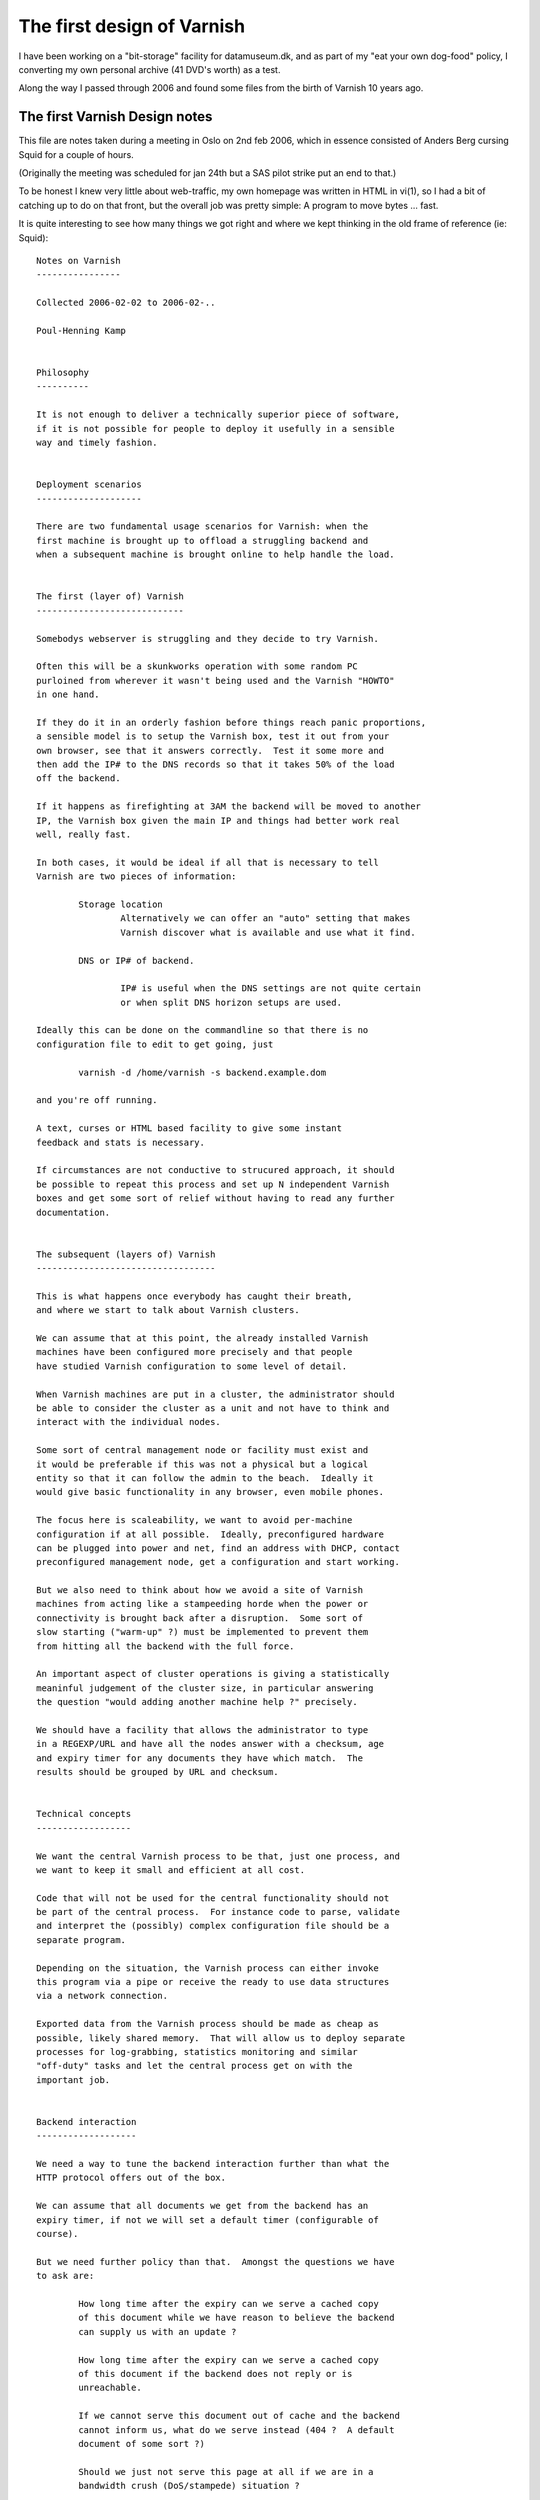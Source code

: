 ..
	Copyright (c) 2016-2018 Varnish Software AS
	SPDX-License-Identifier: BSD-2-Clause
	See LICENSE file for full text of license

.. _phk_firstdesign:

===========================
The first design of Varnish
===========================

I have been working on a "bit-storage" facility for datamuseum.dk,
and as part of my "eat your own dog-food" policy, I converting my
own personal archive (41 DVD's worth) as a test.

Along the way I passed through 2006 and found some files from
the birth of Varnish 10 years ago.

The first Varnish Design notes
------------------------------

This file are notes taken during a meeting in Oslo on 2nd feb 2006,
which in essence consisted of Anders Berg cursing Squid for a couple
of hours.

(Originally the meeting was scheduled for jan 24th but a SAS pilot
strike put an end to that.)

To be honest I knew very little about web-traffic, my own homepage
was written in HTML in vi(1), so I had a bit of catching up to do
on that front, but the overall job was pretty simple:  A program
to move bytes ... fast.

It is quite interesting to see how many things we got right and
where we kept thinking in the old frame of reference (ie: Squid)::

	Notes on Varnish
	----------------

	Collected 2006-02-02 to 2006-02-..

	Poul-Henning Kamp


	Philosophy
	----------

	It is not enough to deliver a technically superior piece of software,
	if it is not possible for people to deploy it usefully in a sensible
	way and timely fashion.


	Deployment scenarios
	--------------------

	There are two fundamental usage scenarios for Varnish: when the
	first machine is brought up to offload a struggling backend and
	when a subsequent machine is brought online to help handle the load.


	The first (layer of) Varnish
	----------------------------

	Somebodys webserver is struggling and they decide to try Varnish.

	Often this will be a skunkworks operation with some random PC
	purloined from wherever it wasn't being used and the Varnish "HOWTO"
	in one hand.

	If they do it in an orderly fashion before things reach panic proportions,
	a sensible model is to setup the Varnish box, test it out from your
	own browser, see that it answers correctly.  Test it some more and
	then add the IP# to the DNS records so that it takes 50% of the load
	off the backend.

	If it happens as firefighting at 3AM the backend will be moved to another
	IP, the Varnish box given the main IP and things had better work real
	well, really fast.

	In both cases, it would be ideal if all that is necessary to tell
	Varnish are two pieces of information:

		Storage location
			Alternatively we can offer an "auto" setting that makes
			Varnish discover what is available and use what it find.

		DNS or IP# of backend.

			IP# is useful when the DNS settings are not quite certain
			or when split DNS horizon setups are used.

	Ideally this can be done on the commandline so that there is no
	configuration file to edit to get going, just

		varnish -d /home/varnish -s backend.example.dom

	and you're off running.

	A text, curses or HTML based facility to give some instant
	feedback and stats is necessary.

	If circumstances are not conductive to strucured approach, it should
	be possible to repeat this process and set up N independent Varnish
	boxes and get some sort of relief without having to read any further
	documentation.


	The subsequent (layers of) Varnish
	----------------------------------

	This is what happens once everybody has caught their breath,
	and where we start to talk about Varnish clusters.

	We can assume that at this point, the already installed Varnish
	machines have been configured more precisely and that people
	have studied Varnish configuration to some level of detail.

	When Varnish machines are put in a cluster, the administrator should
	be able to consider the cluster as a unit and not have to think and
	interact with the individual nodes.

	Some sort of central management node or facility must exist and
	it would be preferable if this was not a physical but a logical
	entity so that it can follow the admin to the beach.  Ideally it
	would give basic functionality in any browser, even mobile phones.

	The focus here is scaleability, we want to avoid per-machine
	configuration if at all possible.  Ideally, preconfigured hardware
	can be plugged into power and net, find an address with DHCP, contact
	preconfigured management node, get a configuration and start working.

	But we also need to think about how we avoid a site of Varnish
	machines from acting like a stampeeding horde when the power or
	connectivity is brought back after a disruption.  Some sort of
	slow starting ("warm-up" ?) must be implemented to prevent them
	from hitting all the backend with the full force.

	An important aspect of cluster operations is giving a statistically
	meaninful judgement of the cluster size, in particular answering
	the question "would adding another machine help ?" precisely.

	We should have a facility that allows the administrator to type
	in a REGEXP/URL and have all the nodes answer with a checksum, age
	and expiry timer for any documents they have which match.  The
	results should be grouped by URL and checksum.


	Technical concepts
	------------------

	We want the central Varnish process to be that, just one process, and
	we want to keep it small and efficient at all cost.

	Code that will not be used for the central functionality should not
	be part of the central process.  For instance code to parse, validate
	and interpret the (possibly) complex configuration file should be a
	separate program.

	Depending on the situation, the Varnish process can either invoke
	this program via a pipe or receive the ready to use data structures
	via a network connection.

	Exported data from the Varnish process should be made as cheap as
	possible, likely shared memory.  That will allow us to deploy separate
	processes for log-grabbing, statistics monitoring and similar
	"off-duty" tasks and let the central process get on with the
	important job.


	Backend interaction
	-------------------

	We need a way to tune the backend interaction further than what the
	HTTP protocol offers out of the box.

	We can assume that all documents we get from the backend has an
	expiry timer, if not we will set a default timer (configurable of
	course).

	But we need further policy than that.  Amongst the questions we have
	to ask are:

		How long time after the expiry can we serve a cached copy
		of this document while we have reason to believe the backend
		can supply us with an update ?

		How long time after the expiry can we serve a cached copy
		of this document if the backend does not reply or is
		unreachable.

		If we cannot serve this document out of cache and the backend
		cannot inform us, what do we serve instead (404 ?  A default
		document of some sort ?)

		Should we just not serve this page at all if we are in a
		bandwidth crush (DoS/stampede) situation ?

	It may also make sense to have a "emergency detector" which triggers
	when the backend is overloaded and offer a scaling factor for all
	timeouts for when in such an emergency state.  Something like "If
	the average response time of the backend rises above 10 seconds,
	multiply all expiry timers by two".

	It probably also makes sense to have a bandwidth/request traffic
	shaper for backend traffic to prevent any one Varnish machine from
	pummeling the backend in case of attacks or misconfigured
	expiry headers.


	Startup/consistency
	-------------------

	We need to decide what to do about the cache when the Varnish
	process starts.  There may be a difference between it starting
	first time after the machine booted and when it is subsequently
	(re)started.

	By far the easiest thing to do is to disregard the cache, that saves
	a lot of code for locating and validating the contents, but this
	carries a penalty in backend or cluster fetches whenever a node
	comes up.  Lets call this the "transient cache model"

	The alternative is to allow persistently cached contents to be used
	according to configured criteria:

		Can expired contents be served if we can't contact the
		backend ?  (dangerous...)

		Can unexpired contents be served if we can't contact the
		backend ?  If so, how much past the expiry ?

	It is a very good question how big a fraction of the persistent
	cache would be usable after typical downtimes:

		After a Varnish process restart:  Nearly all.

		After a power-failure ?  Probably at least half, but probably
		not the half that contains the most busy pages.

	And we need to take into consideration if validating the format and
	contents of the cache might take more resources and time than getting
	the content from the backend.

	Off the top of my head, I would prefer the transient model any day
	because of the simplicity and lack of potential consistency problems,
	but if the load on the back end is intolerable this may not be
	practically feasible.

	The best way to decide is to carefully analyze a number of cold
	starts and cache content replacement traces.

	The choice we make does affect the storage management part of Varnish,
	but I see that is being modular in any instance, so it may merely be
	that some storage modules come up clean on any start while other
	will come up with existing objects cached.


	Clustering
	----------

	I'm somewhat torn on clustering for traffic purposes.  For admin
	and management: Yes, certainly, but starting to pass objects from
	one machine in a cluster to another is likely to be just be a waste
	of time and code.

	Today one can trivially fit 1TB into a 1U machine so the partitioning
	argument for cache clusters doesn't sound particularly urgent to me.

	If all machines in the cluster have sufficient cache capacity, the
	other remaining argument is backend offloading, that would likely
	be better mitigated by implementing a 1:10 style two-layer cluster
	with the second level node possibly having twice the storage of
	the front row nodes.

	The coordination necessary for keeping track of, or discovering in
	real-time, who has a given object can easily turn into a traffic
	and cpu load nightmare.

	And from a performance point of view, it only reduces quality:
	First we send out a discovery multicast, then we wait some amount
	of time to see if a response arrives only then should we start
	to ask the backend for the object.  With a two-level cluster
	we can ask the layer-two node right away and if it doesn't have
	the object it can ask the back-end right away, no timeout is
	involved in that.

	Finally Consider the impact on a cluster of a "must get" object
	like an IMG tag with a misspelled URL.  Every hit on the front page
	results in one get of the wrong URL.  One machine in the cluster
	ask everybody else in the cluster "do you have this URL" every
	time somebody gets the frontpage.

	If we implement a negative feedback protocol ("No I don't"), then
	each hit on the wrong URL will result in N+1 packets (assuming multicast).

	If we use a silent negative protocol the result is less severe for
	the machine that got the request, but still everybody wakes up to
	to find out that no, we didn't have that URL.

	Negative caching can mitigate this to some extent.


	Privacy
	-------

	Configuration data and instructions passed forth and back should
	be encrypted and signed if so configured.  Using PGP keys is
	a very tempting and simple solution which would pave the way for
	administrators typing a short ascii encoded pgp signed message
	into a SMS from their Bahamas beach vacation...


	Implementation ideas
	--------------------

	The simplest storage method mmap(2)'s a disk or file and puts
	objects into the virtual memory on page aligned boundaries,
	using a small struct for metadata.  Data is not persistant
	across reboots.  Object free is incredibly cheap.  Object
	allocation should reuse recently freed space if at all possible.
	"First free hole" is probably a good allocation strategy.
	Sendfile can be used if filebacked.  If nothing else disks
	can be used by making a 1-file filesystem on them.

	More complex storage methods are object per file and object
	in database models.  They are relatively trival and well
	understood.  May offer persistence.

	Read-Only storage methods may make sense for getting hold
	of static emergency contents from CD-ROM etc.

	Treat each disk arm as a separate storage unit and keep track of
	service time (if possible) to decide storage scheduling.

	Avoid regular expressions at runtime.  If config file contains
	regexps, compile them into executable code and dlopen() it
	into the Varnish process.  Use versioning and refcounts to
	do memory management on such segments.

	Avoid committing transmit buffer space until we have bandwidth
	estimate for client.  One possible way:  Send HTTP header
	and time ACKs getting back, then calculate transmit buffer size
	and send object.  This makes DoS attacks more harmless and
	mitigates traffic stampedes.

	Kill all TCP connections after N seconds, nobody waits an hour
	for a web-page to load.

	Abuse mitigation interface to firewall/traffic shaping:  Allow
	the central node to put an IP/Net into traffic shaping or take
	it out of traffic shaping firewall rules.  Monitor/interface
	process (not main Varnish process) calls script to config
	firewalling.

	"Warm-up" instructions can take a number of forms and we don't know
	what is the most efficient or most usable.  Here are some ideas:

	    Start at these URL's then...

		... follow all links down to N levels.

		... follow all links that match REGEXP no deeper than N levels down.

		... follow N random links no deeper than M levels down.

		... load N objects by following random links no deeper than
		    M levels down.

	    But...

		... never follow any links that match REGEXP

		... never pick up objects larger than N bytes

		... never pick up objects older than T seconds


	It makes a lot of sense to not actually implement this in the main
	Varnish process, but rather supply a template perl or python script
	that primes the cache by requesting the objects through Varnish.
	(That would require us to listen separately on 127.0.0.1
	so the perlscript can get in touch with Varnish while in warm-up.)

	One interesting but quite likely overengineered option in the
	cluster case is if the central monitor tracks a fraction of the
	requests through the logs of the running machines in the cluster,
	spots the hot objects and tell the warming up varnish what objects
	to get and from where.


	In the cluster configuration, it is probably best to run the cluster
	interaction in a separate process rather than the main Varnish
	process.  From Varnish to cluster info would go through the shared
	memory, but we don't want to implement locking in the shmem so
	some sort of back-channel (UNIX domain or UDP socket ?) is necessary.

	If we have such an "supervisor" process, it could also be tasked
	with restarting the varnish process if vitals signs fail:  A time
	stamp in the shmem or kill -0 $pid.

	It may even make sense to run the "supervisor" process in stand
	alone mode as well, there it can offer a HTML based interface
	to the Varnish process (via shmem).

	For cluster use the user would probably just pass an extra argument
	when he starts up Varnish:

		varnish -c $cluster_args $other_args
	vs

		varnish $other_args

	and a "varnish" shell script will Do The Right Thing.


	Shared memory
	-------------

	The shared memory layout needs to be thought about somewhat.  On one
	hand we want it to be stable enough to allow people to write programs
	or scripts that inspect it, on the other hand doing it entirely in
	ascii is both slow and prone to race conditions.

	The various different data types in the shared memory can either be
	put into one single segment(= 1 file) or into individual segments
	(= multiple files).  I don't think the number of small data types to
	be big enough to make the latter impractical.

	Storing the "big overview" data in shmem in ASCII or HTML would
	allow one to point cat(1) or a browser directly at the mmaped file
	with no interpretation necessary, a big plus in my book.

	Similarly, if we don't update them too often, statistics could be stored
	in shared memory in perl/awk friendly ascii format.

	But the logfile will have to be (one or more) FIFO logs, probably at least
	three in fact:  Good requests, Bad requests, and exception messages.

	If we decide to make logentries fixed length, we could make them ascii
	so that a simple "sort -n /tmp/shmem.log" would put them in order after
	a leading numeric timestamp, but it is probably better to provide a
	utility to cat/tail-f the log and keep the log in a bytestring FIFO
	format.  Overruns should be marked in the output.


	*END*

The second Varnish Design notes
-------------------------------

You will notice above that there is no mention of VCL, it took a
couple of weeks for that particular lightning to strike.

Interestingly I know exactly where the lightning came from, and
what it hit.

The timeframe was around GCC 4.0.0 which was not their best release,
and I had for some time been pondering a pre-processor for the C
language to make up for the ISO-C stagnation and braindamage.

I've read most of the "classic" compiler books, and probably read
more compilers many people (Still to go: `GIER Algol 4 <http://datamuseum.dk/wiki/GIER/GA4GuideToDocumentationAndCode>`_) but to be honest I found
them far too theoretical and not very helpful from a *practical* compiler
construction point of view.

But there is one compiler-book which takes an entirely different
take:  `Hanson and Fraser's LCC book. <http://www.amazon.com/gp/search/?field-isbn=0805316701>`_ which throws LEX and YACC under the truck and
concentrates on compiling.

Taking their low-down approach to parsing, and emitting C code,
there really isn't much compiler left to write, and I had done
several interesting hacks towards my 'K' language.

The lightning rod was all the ideas Anders had for how Varnish
should be able to manipulate the traffic passing through, how
to decide what to cache, how long time to cache it, where to
cache it and ... it sounded like a lot of very detailed code
which had to be incredibly configurable.

Soon those two inspiratons collided::


	Notes on Varnish
	----------------

	Collected 2006-02-24 to 2006-02-..

	Poul-Henning Kamp

	-----------------------------------------------------------------------
	Policy Configuration

	Policy is configured in a simple unidirectional (no loops, no goto)
	programming language which is compiled into 'C' and from there binary
	modules which are dlopen'ed by the main Varnish process.

	The dl object contains one exported symbol, a pointer to a structure
	which contains a reference count, a number of function pointers,
	a couple of string variables with identifying information.

	All access into the config is protected by the reference counts.

	Multiple policy configurations can be loaded at the same time
	but only one is the "active configuration".  Loading, switching and
	unloading of policy configurations happen via the managment
	process.

	A global config sequence number is incremented on each switch and
	policy modified object attributes (ttl, cache/nocache) are all
	qualified by the config-sequence under which they were calculated
	and invalid if a different policy is now in effect.

	-----------------------------------------------------------------------
	Configuration Language

	XXX: include lines.

	BNF:
		program:	function
				| program function

		function:	"sub" function_name compound_statement

		compound_statement:	"{" statements "}"

		statements:	/* empty */
				| statement
				| statements statement


		statement:	if_statement
				| call_statement
				| "finish"
				| assignment_statement
				| action_statement

		if_statement:	"if" condition compound_statement elif_parts else_part

		elif_parts:	/* empty */
				| elif_part
				| elif_parts elif_part

		elif_part:	"elseif" condition compound_statement
				| "elsif" condition compound_statement
				| "else if" condition compound_statement

		else_part:	/* empty */
				| "else" compound_statement

		call_statement:	"call" function_name

		assign_statement:	field "=" value

		field:		object
				field "." variable

		action_statement:	action arguments

		arguments:	/* empty */
				arguments | argument

	-----------------------------------------------------------------------
	Sample request policy program

		sub request_policy {

			if (client.ip in 10.0.0.0/8) {
				no-cache
				finish
			}

			if (req.url.host ~ "cnn.no$") {
				rewrite	s/cnn.no$/vg.no/
			}

			if (req.url.path ~ "cgi-bin") {
				no-cache
			}

			if (req.useragent ~ "spider") {
				no-new-cache
			}

			if (backend.response_time > 0.8s) {
				set req.ttlfactor = 1.5
			} elseif (backend.response_time > 1.5s) {
				set req.ttlfactor = 2.0
			} elseif (backend.response_time > 2.5s) {
				set req.ttlfactor = 5.0
			}

			/*
			 * the program contains no references to
			 * maxage, s-maxage and expires, so the
			 * default handling (RFC2616) applies
			 */
		}

	-----------------------------------------------------------------------
	Sample fetch policy program

		sub backends {
			set backend.vg.ip = {...}
			set backend.ads.ip = {...}
			set backend.chat.ip = {...}
			set backend.chat.timeout = 10s
			set backend.chat.bandwidth = 2000 MB/s
			set backend.other.ip = {...}
		}

		sub vg_backend {
			set backend.ip = {10.0.0.1-5}
			set backend.timeout = 4s
			set backend.bandwidth = 2000Mb/s
		}

		sub fetch_policy {

			if (req.url.host ~ "/vg.no$/") {
				set req.backend = vg
				call vg_backend
			} else {
				/* XXX: specify 404 page url ? */
				error 404
			}

			if (backend.response_time > 2.0s) {
				if (req.url.path ~ "/landbrugspriser/") {
					error 504
				}
			}
			fetch
			if (backend.down) {
				if (obj.exist) {
					set obj.ttl += 10m
					finish
				}
				switch_config ohhshit
			}
			if (obj.result == 404) {
				error 300 "http://www.vg.no"
			}
			if (obj.result != 200) {
				finish
			}
			if (obj.size > 256k) {
				no-cache
			} else if (obj.size > 32k && obj.ttl < 2m) {
				obj.tll = 5m
			}
			if (backend.response_time > 2.0s) {
				set ttl *= 2.0
			}
		}

		sub prefetch_policy {

			if (obj.usage < 10 && obj.ttl < 5m) {
				fetch
			}
		}

	-----------------------------------------------------------------------
	Purging

	When a purge request comes in, the regexp is tagged with the next
	generation number and added to the tail of the list of purge regexps.

	Before a sender transmits an object, it is checked against any
	purge-regexps which have higher generation number than the object
	and if it matches the request is sent to a fetcher and the object
	purged.

	If there were purge regexps with higher generation to match, but
	they didn't match, the object is tagged with the current generation
	number and moved to the tail of the list.

	Otherwise, the object does not change generation number and is
	not moved on the generation list.

	New Objects are tagged with the current generation number and put
	at the tail of the list.

	Objects are removed from the generation list when deleted.

	When a purge object has a lower generation number than the first
	object on the generation list, the purge object has been completed
	and will be removed.  A log entry is written with number of compares
	and number of hits.

	-----------------------------------------------------------------------
	Random notes

		swap backed storage

		slowstart by config-flipping
			start-config has peer servers as backend
			once hitrate goes above limit, management process
			flips config to 'real' config.

		stat-object
			always URL, not regexp

		management + varnish process in one binary, comms via pipe

		Change from config with long expiry to short expiry, how
		does the ttl drop ?  (config sequence number invalidates
		all calculated/modified attributes.)

		Mgt process holds copy of acceptor socket ->  Restart without
		lost client requests.

		BW limit per client IP: create shortlived object (<4sec)
		to hold status.  Enforce limits by delaying responses.


	-----------------------------------------------------------------------
	Source structure


		libvarnish
			library with interface facilities, for instance
			functions to open&read shmem log

		varnish
			varnish sources in three classes

	-----------------------------------------------------------------------
	protocol cluster/mgt/varnish

	object_query url -> TTL, size, checksum
	{purge,invalidate} regexp
	object_status url -> object metadata

	load_config filename
	switch_config configname
	list_configs
	unload_config

	freeze 	# stop the clock, freezes the object store
	thaw

	suspend	# stop acceptor accepting new requests
	resume

	stop	# forced stop (exits) varnish process
	start
	restart = "stop;start"

	ping $utc_time -> pong $utc_time

	# cluster only
	config_contents filename $inline -> compilation messages

	stats [-mr] -> $data

	zero stats

	help

	-----------------------------------------------------------------------
	CLI (local)
		import protocol from above

		telnet localhost someport
		authentication:
			password $secret
		secret stored in {/usr/local}/etc/varnish.secret (400 root:wheel)


	-----------------------------------------------------------------------
	HTML (local)

		php/cgi-bin thttpd ?
		(alternatively direct from C-code.)
		Everything the CLI can do +
		stats
			popen("rrdtool");
		log view

	-----------------------------------------------------------------------
	CLI (cluster)
		import protocol from above, prefix machine/all
		compound stats
		accept / deny machine (?)
		curses if you set termtype

	-----------------------------------------------------------------------
	HTML (cluster)
		ditto
		ditto

		http://clustercontrol/purge?regexp=fslkdjfslkfdj
			POST with list of regexp
			authentication ? (IP access list)

	-----------------------------------------------------------------------
	Mail (cluster)

		pgp signed emails with CLI commands

	-----------------------------------------------------------------------
	connection varnish -> cluster controller

		Encryption
			SSL
		Authentication (?)
			IP number checks.

		varnish -c clusterid -C mycluster_ctrl.vg.no

	-----------------------------------------------------------------------
	Filer
		/usr/local/sbin/varnish
			contains mgt + varnish process.
			if -C argument, open SSL to cluster controller.
			Arguments:
				-p portnumber
				-c clusterid@cluster_controller
				-f config_file
				-m memory_limit
				-s kind[,storage-options]
				-l logfile,logsize
				-b backend ip...
				-d debug
				-u uid
				-a CLI_port

			KILL SIGTERM	-> suspend, stop

		/usr/local/sbin/varnish_cluster
			Cluster controller.
			Use syslog

			Arguments:
				-f config file
				-d debug
				-u uid (?)

		/usr/local/sbin/varnish_logger
			Logfile processor
			-i shmemfile
			-e regexp
			-o "/var/log/varnish.%Y%m%d.traffic"
			-e regexp2
			-n "/var/log/varnish.%Y%m%d.exception"  (NCSA format)
			-e regexp3
			-s syslog_level,syslogfacility
			-r host:port	send via TCP, prefix hostname

			SIGHUP: reopen all files.

		/usr/local/bin/varnish_cli
			Command line tool.

		/usr/local/share/varnish/etc/varnish.conf
			default request + fetch + backend scripts

		/usr/local/share/varnish/etc/rfc2616.conf
			RFC2616 compliant handling function

		/usr/local/etc/varnish.conf (optional)
			request + fetch + backend scripts

		/usr/local/share/varnish/etc/varnish.startup
			default startup sequence

		/usr/local/etc/varnish.startup (optional)
			startup sequence

		/usr/local/etc/varnish_cluster.conf
			XXX

		{/usr/local}/etc/varnish.secret
			CLI password file.

	-----------------------------------------------------------------------
	varnish.startup

		load config /foo/bar startup_conf
		switch config startup_conf
		!mypreloadscript
		load config /foo/real real_conf
		switch config real_conf
		resume


The third Varnish Design notes
-------------------------------

A couple of days later the ideas had gel'ed::


	Notes on Varnish
	----------------

	Collected 2006-02-26 to 2006-03-..

	Poul-Henning Kamp

	-----------------------------------------------------------------------

	Objects available to functions in VCL

		client	# The client

		req	# The request

		obj	# The object from which we satisfy it

		backend	# The chosen supplier

	-----------------------------------------------------------------------
	Configuration Language

	XXX: declare IP lists ?

	BNF:
		program:	part
				| program part

		part:		"sub" function_name compound
				| "backend" backend_name compound

		compound:	"{" statements "}"

		statements:	/* empty */
				| statement
				| statements statement

		statement:	conditional
				| functioncall
				| "set" field value
				| field "=" value
				| "no_cache"
				| "finish"
				| "no_new_cache"
				| call function_name
				| fetch
				| error status_code
				| error status_code string(message)
				| switch_config config_id
				| rewrite field string(match) string(replace)

		conditional:	"if" condition compound elif_parts else_part

		elif_parts:	/* empty */
				| elif_part
				| elif_parts elif_part

		elif_part:	"elseif" condition compound
				| "elsif" condition compound
				| "else if" condition compound

		else_part:	/* empty */
				| "else" compound

		functioncal:	"call" function_name

		field:		object
				field "." variable

		condition:	'(' cond_or ')'

		cond_or:	cond_and
				| cond_or '||' cond_and

		cond_and:	cond_part
				| cond_and '&&' cond_part

		cond_part:	'!' cond_part2
				| cond_part2

		cond_part2:	condition
				| field(int) '<' number
				| field(int) '<=' number
				| field(int) '>' number
				| field(int) '>=' number
				| field(int) '=' number
				| field(int) '!=' number
				| field(IP)  ~ ip_list
				| field(string) ~ string(regexp)

	-----------------------------------------------------------------------
	Sample request policy program

		sub request_policy {

			if (client.ip in 10.0.0.0/8) {
				no-cache
				finish
			}

			if (req.url.host ~ "cnn.no$") {
				rewrite	s/cnn.no$/vg.no/
			}

			if (req.url.path ~ "cgi-bin") {
				no-cache
			}

			if (req.useragent ~ "spider") {
				no-new-cache
			}

			if (backend.response_time > 0.8s) {
				set req.ttlfactor = 1.5
			} elseif (backend.response_time > 1.5s) {
				set req.ttlfactor = 2.0
			} elseif (backend.response_time > 2.5s) {
				set req.ttlfactor = 5.0
			}

			/*
			 * the program contains no references to
			 * maxage, s-maxage and expires, so the
			 * default handling (RFC2616) applies
			 */
		}

	-----------------------------------------------------------------------
	Sample fetch policy program

		sub backends {
			set backend.vg.ip = {...}
			set backend.ads.ip = {...}
			set backend.chat.ip = {...}
			set backend.chat.timeout = 10s
			set backend.chat.bandwidth = 2000 MB/s
			set backend.other.ip = {...}
		}

		sub vg_backend {
			set backend.ip = {10.0.0.1-5}
			set backend.timeout = 4s
			set backend.bandwidth = 2000Mb/s
		}

		sub fetch_policy {

			if (req.url.host ~ "/vg.no$/") {
				set req.backend = vg
				call vg_backend
			} else {
				/* XXX: specify 404 page url ? */
				error 404
			}

			if (backend.response_time > 2.0s) {
				if (req.url.path ~ "/landbrugspriser/") {
					error 504
				}
			}
			fetch
			if (backend.down) {
				if (obj.exist) {
					set obj.ttl += 10m
					finish
				}
				switch_config ohhshit
			}
			if (obj.result == 404) {
				error 300 "http://www.vg.no"
			}
			if (obj.result != 200) {
				finish
			}
			if (obj.size > 256k) {
				no-cache
			} else if (obj.size > 32k && obj.ttl < 2m) {
				obj.tll = 5m
			}
			if (backend.response_time > 2.0s) {
				set ttl *= 2.0
			}
		}

		sub prefetch_policy {

			if (obj.usage < 10 && obj.ttl < 5m) {
				fetch
			}
		}

	-----------------------------------------------------------------------
	Purging

	When a purge request comes in, the regexp is tagged with the next
	generation number and added to the tail of the list of purge regexps.

	Before a sender transmits an object, it is checked against any
	purge-regexps which have higher generation number than the object
	and if it matches the request is sent to a fetcher and the object
	purged.

	If there were purge regexps with higher generation to match, but
	they didn't match, the object is tagged with the current generation
	number and moved to the tail of the list.

	Otherwise, the object does not change generation number and is
	not moved on the generation list.

	New Objects are tagged with the current generation number and put
	at the tail of the list.

	Objects are removed from the generation list when deleted.

	When a purge object has a lower generation number than the first
	object on the generation list, the purge object has been completed
	and will be removed.  A log entry is written with number of compares
	and number of hits.

	-----------------------------------------------------------------------
	Random notes

		swap backed storage

		slowstart by config-flipping
			start-config has peer servers as backend
			once hitrate goes above limit, management process
			flips config to 'real' config.

		stat-object
			always URL, not regexp

		management + varnish process in one binary, comms via pipe

		Change from config with long expiry to short expiry, how
		does the ttl drop ?  (config sequence number invalidates
		all calculated/modified attributes.)

		Mgt process holds copy of acceptor socket ->  Restart without
		lost client requests.

		BW limit per client IP: create shortlived object (<4sec)
		to hold status.  Enforce limits by delaying responses.


	-----------------------------------------------------------------------
	Source structure


		libvarnish
			library with interface facilities, for instance
			functions to open&read shmem log

		varnish
			varnish sources in three classes

	-----------------------------------------------------------------------
	protocol cluster/mgt/varnish

	object_query url -> TTL, size, checksum
	{purge,invalidate} regexp
	object_status url -> object metadata

	load_config filename
	switch_config configname
	list_configs
	unload_config

	freeze 	# stop the clock, freezes the object store
	thaw

	suspend	# stop acceptor accepting new requests
	resume

	stop	# forced stop (exits) varnish process
	start
	restart = "stop;start"

	ping $utc_time -> pong $utc_time

	# cluster only
	config_contents filename $inline -> compilation messages

	stats [-mr] -> $data

	zero stats

	help

	-----------------------------------------------------------------------
	CLI (local)
		import protocol from above

		telnet localhost someport
		authentication:
			password $secret
		secret stored in {/usr/local}/etc/varnish.secret (400 root:wheel)


	-----------------------------------------------------------------------
	HTML (local)

		php/cgi-bin thttpd ?
		(alternatively direct from C-code.)
		Everything the CLI can do +
		stats
			popen("rrdtool");
		log view

	-----------------------------------------------------------------------
	CLI (cluster)
		import protocol from above, prefix machine/all
		compound stats
		accept / deny machine (?)
		curses if you set termtype

	-----------------------------------------------------------------------
	HTML (cluster)
		ditto
		ditto

		http://clustercontrol/purge?regexp=fslkdjfslkfdj
			POST with list of regexp
			authentication ? (IP access list)

	-----------------------------------------------------------------------
	Mail (cluster)

		pgp signed emails with CLI commands

	-----------------------------------------------------------------------
	connection varnish -> cluster controller

		Encryption
			SSL
		Authentication (?)
			IP number checks.

		varnish -c clusterid -C mycluster_ctrl.vg.no

	-----------------------------------------------------------------------
	Filer
		/usr/local/sbin/varnish
			contains mgt + varnish process.
			if -C argument, open SSL to cluster controller.
			Arguments:
				-p portnumber
				-c clusterid@cluster_controller
				-f config_file
				-m memory_limit
				-s kind[,storage-options]
				-l logfile,logsize
				-b backend ip...
				-d debug
				-u uid
				-a CLI_port

			KILL SIGTERM	-> suspend, stop

		/usr/local/sbin/varnish_cluster
			Cluster controller.
			Use syslog

			Arguments:
				-f config file
				-d debug
				-u uid (?)

		/usr/local/sbin/varnish_logger
			Logfile processor
			-i shmemfile
			-e regexp
			-o "/var/log/varnish.%Y%m%d.traffic"
			-e regexp2
			-n "/var/log/varnish.%Y%m%d.exception"  (NCSA format)
			-e regexp3
			-s syslog_level,syslogfacility
			-r host:port	send via TCP, prefix hostname

			SIGHUP: reopen all files.

		/usr/local/bin/varnish_cli
			Command line tool.

		/usr/local/share/varnish/etc/varnish.conf
			default request + fetch + backend scripts

		/usr/local/share/varnish/etc/rfc2616.conf
			RFC2616 compliant handling function

		/usr/local/etc/varnish.conf (optional)
			request + fetch + backend scripts

		/usr/local/share/varnish/etc/varnish.startup
			default startup sequence

		/usr/local/etc/varnish.startup (optional)
			startup sequence

		/usr/local/etc/varnish_cluster.conf
			XXX

		{/usr/local}/etc/varnish.secret
			CLI password file.

	-----------------------------------------------------------------------
	varnish.startup

		load config /foo/bar startup_conf
		switch config startup_conf
		!mypreloadscript
		load config /foo/real real_conf
		switch config real_conf
		resume

Fourth Varnish Design Note
--------------------------

You'd think we'd be cookin' with gas now, and indeed we were, but now
all the difficult details started to raise ugly questions, and it
has never stopped since::

	Questions:

	*  Which "Host:" do we put in the request to the backend ?

	      The one we got from the client ?

	      The ip/dns-name of the backend ?

	      Configurable in VCL backend declaration ?

	      (test with www.ing.dk)

	*  Construction of headers for queries to backend ?

	      How much do we take from client headers, how much do we make up ?

	      Some sites discriminate contents based on User-Agent header.
		 (test with www.krak.dk/www.rs-components.dk)

	      Cookies

	*  Mapping of headers from backend reply to the reply to client

	      Which fields come from the backend ?

	      Which fields are made up on the spot ? (expiry time ?)

	      (Static header fields can be prepended to contents in storage)


	*  3xx replies from the backend

	      Does varnish follow a redirection or do we pass it to the client ?

	      Do we cache 3xx replies ?


The first live traffic
----------------------

The final bit of history I want to share is the IRC log from the
first time tried to put real live traffic through Varnish.

The language is interscandinavian, but I think non-vikings can get
still get the drift::

	**** BEGIN LOGGING AT Thu Jul  6 12:36:48 2006

	Jul 06 12:36:48 *	Now talking on #varnish
	Jul 06 12:36:48 *	EvilDES gives channel operator status to andersb
	Jul 06 12:36:53 *	EvilDES gives channel operator status to phk
	Jul 06 12:36:53 <andersb>	hehe
	Jul 06 12:36:56 <EvilDES>	sånn
	Jul 06 12:37:00 <andersb>	Jepps, er dere klare?
	Jul 06 12:37:08 <phk>	Jeg har varnish oppe og køre med leonora som backend.
	Jul 06 12:37:12 *	EvilDES has changed the topic to: Live testing in progress!
	Jul 06 12:37:16 *	EvilDES sets mode +t #varnish
	Jul 06 12:37:19 <andersb>	Da setter jeg på trafikk
	Jul 06 12:37:36 <phk>	andersb: kan du starte med bare at give us trafiik i 10 sekunder eller så ?
	Jul 06 12:37:49 *	edward (edward@f95.linpro.no) has joined #varnish
	Jul 06 12:38:32 <andersb>	hmm, først må jeg få trafikk dit.
	Jul 06 12:38:55 <andersb>	Har noe kommet? Eller har det blitt suprt etter /systemmeldinger/h.html som er helsefilen?
	Jul 06 12:39:10 <andersb>	s/suprt/spurt/
	Jul 06 12:39:41 <EvilDES>	ser ingenting
	Jul 06 12:39:45 <phk>	jeg har ikke set noget endnu...
	Jul 06 12:40:35 <phk>	den prøver på port 80
	Jul 06 12:41:24 <andersb>	okay..
	Jul 06 12:41:31 <EvilDES>	kan vi ikke bare kjøre varnishd på port 80?
	Jul 06 12:41:46 <phk>	ok, jeg ville bare helst ikke køre som root.
	Jul 06 12:41:47 <andersb>	Prøver den noe annet nå?
	Jul 06 12:41:59 <phk>	nej stadig 80.
	Jul 06 12:42:03 <phk>	Jeg starter varnishd som root
	Jul 06 12:42:08 <EvilDES>	nei, vent
	Jul 06 12:42:08 <andersb>	Topp
	Jul 06 12:42:11 <andersb>	okay
	Jul 06 12:42:15 <andersb>	kom det 8080 nå?
	Jul 06 12:42:18 <EvilDES>	sysctl reserved_port
	Jul 06 12:43:04 <andersb>	okay? Får dere 8080 trafikk nå?
	Jul 06 12:43:08 <EvilDES>	sysctl net.inet.ip.portrange.reservedhigh=79
	Jul 06 12:44:41 <andersb>	Okay, avventer om vi skal kjøre 8080 eller 80.
	Jul 06 12:45:56 <EvilDES>	starter den på port 80 som root
	Jul 06 12:46:01 <phk>	den kører nu
	Jul 06 12:46:01 <andersb>	Okay, vi har funnet ut at måten jeg satte 8080 på i lastbalanserern var feil.
	Jul 06 12:46:07 <andersb>	okay på 80?
	Jul 06 12:46:12 <phk>	vi kører
	Jul 06 12:46:14 <EvilDES>	ja, masse trafikk
	Jul 06 12:46:29 <phk>	omtrent 100 req/sec
	Jul 06 12:46:37 <phk>	and we're dead...
	Jul 06 12:46:40 <EvilDES>	stopp!
	Jul 06 12:46:58 <andersb>	den stopper automatisk.
	Jul 06 12:47:04 <andersb>	Vi kan bare kjøre det slik.
	Jul 06 12:47:06 <EvilDES>	tok noen sekunder
	Jul 06 12:47:20 <andersb>	Npr den begynner svar på 80 så vil lastbalanserern finne den fort og sende trafikk.
	Jul 06 12:47:41 <EvilDES>	ca 1500 connection requests kom inn før den sluttet å sende oss trafikk
	Jul 06 12:47:49 <EvilDES>	altså, 1500 etter at varnishd døde
	Jul 06 12:48:02 <andersb>	tror det er en god nok måte å gjøre det på. Så slipper vi å configge hele tiden.
	Jul 06 12:48:07 <EvilDES>	greit
	Jul 06 12:48:11 <EvilDES>	det er dine lesere :)
	Jul 06 12:48:19 <andersb>	ja :)
	Jul 06 12:48:35 <andersb>	kan sette ned retry raten litt.
	Jul 06 12:49:15 <andersb>	>> AS3408-2 VG Nett - Real server 21 # retry
	Jul 06 12:49:16 <andersb>	Current number of failure retries: 4
	Jul 06 12:49:16 <andersb>	Enter new number of failure retries [1-63]: 1
	Jul 06 12:49:33 <andersb>	^^ before de decalres dead
	Jul 06 12:49:41 <andersb>	he declairs :)
	Jul 06 12:51:45 <phk>	I've saved the core, lets try again for another shot.
	Jul 06 12:52:09 <andersb>	sure :)
	Jul 06 12:52:34 <andersb>	When you start port 80 loadbalancer will send 8 req's for h.html then start gicing traficc
	Jul 06 12:53:00 <andersb>	^^ Microsoft keyboard
	Jul 06 12:53:09 <phk>	ok, jeg starter
	Jul 06 12:53:10 <EvilDES>	you need to get a Linux keyboard
	Jul 06 12:53:16 <andersb>	Yeah :)
	Jul 06 12:53:18 <EvilDES>	woo!
	Jul 06 12:53:21 <phk>	boom.
	Jul 06 12:53:25 <EvilDES>	oops
	Jul 06 12:53:35 <EvilDES>	18 connections, 77 requests
	Jul 06 12:53:40 <EvilDES>	that didn't last long...
	Jul 06 12:54:41 <andersb>	longer than me :) *rude joke
	Jul 06 12:55:04 <phk>	bewm
	Jul 06 12:55:22 <andersb>	can I follow a log?
	Jul 06 12:55:39 <andersb>	with: lt-varnishlog ?
	Jul 06 12:56:27 <phk>	samme fejl
	Jul 06 12:56:38 <phk>	andersb: jeg gemmer logfilerne
	Jul 06 12:57:00 <phk>	bewm
	Jul 06 12:57:13 <andersb>	phk: Jepp, men for min egen del for å se når dere skrur på etc. Da lærer jeg loadbalancer ting.
	Jul 06 12:57:51 <phk>	ok, samme fejl igen.
	Jul 06 12:58:02 <phk>	jeg foreslår vi holder en lille pause mens jeg debugger.
	Jul 06 12:58:09 <andersb>	sure.
	Jul 06 12:58:16 <EvilDES>	andersb: cd ~varnish/varnish/trunk/varnish-cache/bin/varnishlog
	Jul 06 12:58:21 <EvilDES>	andersb: ./varnishlog -o
	Jul 06 12:58:37 <EvilDES>	andersb: cd ~varnish/varnish/trunk/varnish-cache/bin/varnishstat
	Jul 06 12:58:43 <EvilDES>	andersb: ./varnishstat -c
	Jul 06 12:58:44 <phk>	eller ./varnislog -r _vlog3 -o | less
	Jul 06 13:00:02 <andersb>	Jeg går meg en kort tur. Straks tilbake.
	Jul 06 13:01:27 <phk>	vi kører igen
	Jul 06 13:02:31 <phk>	2k requests
	Jul 06 13:02:57 <phk>	3k
	Jul 06 13:03:39 <phk>	5k
	Jul 06 13:03:55 <EvilDES>	ser veldig bra ut
	Jul 06 13:04:06 <EvilDES>	hit rate > 93%
	Jul 06 13:04:13 <EvilDES>	95%
	Jul 06 13:05:14 <phk>	800 objects
	Jul 06 13:05:32 <EvilDES>	load 0.28
	Jul 06 13:05:37 <EvilDES>	0.22
	Jul 06 13:05:52 <EvilDES>	CPU 98.9% idle :)
	Jul 06 13:06:12 <phk>	4-5 Mbit/sec
	Jul 06 13:06:42 <andersb>	nice :)
	Jul 06 13:06:49 <andersb>	vi kjører til det krasjer?
	Jul 06 13:06:58 <phk>	jep
	Jul 06 13:07:05 <phk>	du må gerne åbne lidt mere
	Jul 06 13:07:20 <andersb>	okay
	Jul 06 13:07:41 <andersb>	3 ganger mer...
	Jul 06 13:08:04 <andersb>	si fra når dere vil ha mer.
	Jul 06 13:08:24 <phk>	vi gir den lige et par minutter på det her niveau
	Jul 06 13:09:17 <phk>	bewm
	Jul 06 13:09:31 <EvilDES>	        3351        0.00 Client connections accepted
	Jul 06 13:09:31 <EvilDES>	       23159        0.00 Client requests received
	Jul 06 13:09:31 <EvilDES>	       21505        0.00 Cache hits
	Jul 06 13:09:31 <EvilDES>	        1652        0.00 Cache misses
	Jul 06 13:10:17 <phk>	kører igen
	Jul 06 13:10:19 <EvilDES>	here we go again
	Jul 06 13:11:06 <phk>	20mbit/sec
	Jul 06 13:11:09 <phk>	100 req/sec
	Jul 06 13:12:30 <andersb>	nice :)
	Jul 06 13:12:46 <andersb>	det er gode tall, og jeg skal fortelle dere hvorfor senere
	Jul 06 13:12:49 <phk>	steady 6-8 mbit/sec
	Jul 06 13:12:52 <andersb>	okay.
	Jul 06 13:13:00 <phk>	ca 50 req/sec
	Jul 06 13:13:04 <EvilDES>	skal vi øke?
	Jul 06 13:13:14 <phk>	ja, giv den det dobbelte hvis du kan
	Jul 06 13:13:19 <andersb>	vi startet med 1 -> 3 -> ?
	Jul 06 13:13:22 <phk>	6
	Jul 06 13:13:23 <andersb>	6
	Jul 06 13:13:34 <andersb>	done
	Jul 06 13:13:42 <andersb>	den hopper opp graceful.
	Jul 06 13:13:54 <EvilDES>	boom
	Jul 06 13:14:06 <andersb>	:)
	Jul 06 13:14:11 <EvilDES>	men ingen ytelsesproblemer
	Jul 06 13:14:19 <EvilDES>	bare bugs i requestparsering
	Jul 06 13:14:20 <phk>	kører igen
	Jul 06 13:14:26 <phk>	bewm
	Jul 06 13:14:31 <phk>	ok, vi pauser lige...
	Jul 06 13:17:40 <phk>	jeg har et problem med "pass" requests, det skal jeg lige have fundet inden vi går videre.
	Jul 06 13:18:51 <andersb>	Sure.
	Jul 06 13:28:50 <phk>	ok, vi prøver igen
	Jul 06 13:29:09 <phk>	bewm
	Jul 06 13:29:35 <phk>	more debugging
	Jul 06 13:33:56 <phk>	OK, found the/one pass-mode bug
	Jul 06 13:33:58 <phk>	trying again
	Jul 06 13:35:23 <phk>	150 req/s 24mbit/s, still alive
	Jul 06 13:37:02 <EvilDES>	andersb: tror du du klarer å komme deg hit til foredraget, eller er du helt ødelagt?
	Jul 06 13:37:06 <phk>	andersb: giv den 50% mere trafik
	Jul 06 13:39:46 <andersb>	mer trafikk
	Jul 06 13:39:56 <andersb>	EvilDES: Nei :(( Men Stein fra VG Nett kommer.
	Jul 06 13:41:25 <EvilDES>	btw, har du noen data om hva load balanceren synes om varnish?
	Jul 06 13:41:50 <EvilDES>	jeg regner med at den følger med litt på hvor god jobb vi gjør
	Jul 06 13:43:10 <phk>	Jeg genstarter lige med flere workerthreads...
	Jul 06 13:43:43 <phk>	jeg tror 20 workerthreads var for lidt nu...
	Jul 06 13:43:47 <phk>	nu har den 220
	Jul 06 13:44:40 <EvilDES>	        2976      107.89 Client connections accepted
	Jul 06 13:44:41 <EvilDES>	       10748      409.57 Client requests received
	Jul 06 13:44:41 <EvilDES>	        9915      389.59 Cache hits
	Jul 06 13:45:13 <EvilDES>	det var altså 400 i sekundet :)
	Jul 06 13:45:45 <phk>	og ingen indlysende fejl på www.vg.no siden :-)
	Jul 06 13:45:54 <phk>	bewm
	Jul 06 13:47:16 <EvilDES>	andersb: hvor stor andel av trafikken hadde vi nå?
	Jul 06 13:48:06 <EvilDES>	altså, vekt i load balanceren i forhold til totalen
	Jul 06 13:49:20 <phk>	ok, kun 120 threads så...
	Jul 06 13:50:48 <andersb>	9
	Jul 06 13:52:45 <phk>	andersb: 9 -> 12 ?
	Jul 06 13:52:48 <EvilDES>	andersb: 9 til varnish, men hvor mye er den totale vekten?
	Jul 06 13:52:58 <EvilDES>	har vi 1%? 5%? 10%?
	Jul 06 13:54:37 <EvilDES>	nå passerte vi nettopp 50000 requests uten kræsj
	Jul 06 13:55:36 <phk>	maskinen laver ingenting...  98.5% idle
	Jul 06 13:56:21 <andersb>	12 maskiner med weight 20
	Jul 06 13:56:26 <andersb>	1 med weight 40
	Jul 06 13:56:29 <andersb>	varnish med 9
	Jul 06 13:57:01 <andersb>	si fra når dere vil ha mer trafikk.
	Jul 06 13:57:02 <phk>	9/289 = 3.1%
	Jul 06 13:57:12 <phk>	andersb: giv den 15
	Jul 06 13:57:44 <andersb>	gjort
	Jul 06 13:59:43 <andersb>	dette er morro. Jeg må si det.
	Jul 06 14:00:27 <phk>	20-23 Mbit/sec steady, 200 req/sec, 92.9% idle
	Jul 06 14:00:30 <phk>	bewm
	Jul 06 14:00:46 <EvilDES>	OK
	Jul 06 14:00:57 <EvilDES>	jeg tror vi kan slå fast at ytelsen er som den skal være
	Jul 06 14:01:33 <EvilDES>	det er en del bugs, men de bør det gå an å fikse.
	Jul 06 14:01:34 <andersb>	Jepp :) Det så pent ut...
	Jul 06 14:01:53 <phk>	jeg tror ikke vi har set skyggen af hvad Varnish kan yde endnu...
	Jul 06 14:01:53 <EvilDES>	andersb: hvordan ligger vi an i forhold til Squid?
	Jul 06 14:01:58 <andersb>	pent :)
	Jul 06 14:02:13 <andersb>	Jeg har ikke fått SNMP opp på dene boksen, jeg burde grafe det...
	Jul 06 14:02:23 <EvilDES>	snmp kjører på c21
	Jul 06 14:02:33 <EvilDES>	tror agero satte det opp
	Jul 06 14:02:36 <EvilDES>	aagero
	Jul 06 14:02:38 <andersb>	Ja, men jeg har ikke mal i cacti for bsnmpd
	Jul 06 14:02:43 <EvilDES>	ah, ok
	Jul 06 14:03:03 <EvilDES>	men den burde støtte standard v2 mib?
	Jul 06 14:03:26 <andersb>	det er ikke protocoll feil :)
	Jul 06 14:03:42 <andersb>	Hva er byte hitratio forresetn?
	Jul 06 14:03:52 <EvilDES>	det tror jeg ikke vi måler
	Jul 06 14:03:55 <EvilDES>	enda
	Jul 06 14:03:59 <phk>	andersb: den har jeg ikke stats på endnu.
	Jul 06 14:04:22 <phk>	ok, forrige crash ligner en 4k+ HTTP header...
	Jul 06 14:04:27 <phk>	(eller en kodefejl)
	Jul 06 14:06:03 <phk>	andersb: prøv at øge vores andel til 20
	Jul 06 14:06:26 <EvilDES>	hvilken vekt har hver av de andre cachene?
	Jul 06 14:06:49 <phk>	20 og en med 40
	Jul 06 14:07:50 <andersb>	gjort
	Jul 06 14:08:59 <phk>	440 req/s 43mbit/s
	Jul 06 14:09:17 <phk>	bewm
	Jul 06 14:09:18 <EvilDES>	bewm
	Jul 06 14:10:30 <EvilDES>	oj
	Jul 06 14:10:39 <EvilDES>	vi var oppe over 800 req/s et øyeblikk
	Jul 06 14:10:46 <phk>	60mbit/sec
	Jul 06 14:10:52 <phk>	og 90% idle :-)
	Jul 06 14:10:59 <EvilDES>	ingen swapping
	Jul 06 14:11:58 <EvilDES>	og vi bruker nesten ikke noe minne - 3 GB ledig fysisk RAM
	Jul 06 14:13:02 <phk>	ca 60 syscall / req
	Jul 06 14:14:31 <andersb>	nice :)
	Jul 06 14:14:58 <phk>	andersb: prøv at give os 40
	Jul 06 14:17:26 <andersb>	gjort
	Jul 06 14:18:17 <phk>	det ligner at trafikken falder her sidst på eftermiddagen...
	Jul 06 14:19:07 <andersb>	ja :)
	Jul 06 14:19:43 <phk>	andersb: så skal vi nok ikke øge mere, nu nærmer vi os hvad 100Mbit ethernet kan klare.
	Jul 06 14:19:58 <andersb>	bra :)
	Jul 06 14:20:36 <phk>	42mbit/s steady
	Jul 06 14:20:59 <EvilDES>	40 av 320?
	Jul 06 14:21:06 <EvilDES>	12,5%
	Jul 06 14:21:43 *	nicholas (nicholas@nfsd.linpro.no) has joined #varnish
	Jul 06 14:22:00 <phk>	det der cluster-noget bliver der da ikke brug for når vi har 87% idle
	Jul 06 14:23:05 <andersb>	hehe :)
	Jul 06 14:24:38 <andersb>	skal stille de andre ned litt for 48 er max
	Jul 06 14:24:57 <phk>	jeg tror ikke vi skal gå højere før vi har gigE
	Jul 06 14:25:14 <andersb>	4-5MB/s
	Jul 06 14:25:32 <andersb>	lastbalanserer backer off på 100 Mbit
	Jul 06 14:25:35 <andersb>	:)
	Jul 06 14:25:42 <andersb>	Så vi kan kjøre nesten til taket.
	Jul 06 14:26:01 <andersb>	hvis det har noe poeng.
	Jul 06 14:26:09 <andersb>	crash :)
	Jul 06 14:27:33 <phk>	bewm
	Jul 06 14:29:08 <andersb>	Stilt inn alle på weight 5
	Jul 06 14:29:17 <andersb>	bortsett fra 1 som er 10
	Jul 06 14:29:20 <andersb>	varnish er 5
	Jul 06 14:29:24 <phk>	så giv os 20
	Jul 06 14:29:51 <andersb>	gjort
	Jul 06 14:30:58 <phk>	vi får kun 300 req/s
	Jul 06 14:31:04 <phk>	Ahh der skete noget.
	Jul 06 14:32:41 <phk>	ok, ved denne last bliver backend connections et problem, jeg har set dns fejl og connection refused
	Jul 06 14:33:10 <phk>	dns fejl
	Jul 06 14:33:21 <andersb>	okay, pek den mot 10.0.2.5
	Jul 06 14:33:28 <andersb>	det er layer 2 squid cache
	Jul 06 14:33:35 <andersb>	morro å teste det og.
	Jul 06 14:33:54 <phk>	det gør jeg næste gang den falder
	Jul 06 14:34:48 <phk>	jeg kunne jo også bare give leonors IP# istedet... men nu kører vi imod squid
	Jul 06 14:36:05 <andersb>	ja, gi leonora IP det er sikkert bedre. Eller det kan jo være fint å teste mot squid og :)
	Jul 06 14:39:04 <phk>	nu kører vi med leonora's IP#
	Jul 06 14:39:33 <phk>	nu kører vi med leonora's *rigtige* IP#
	Jul 06 14:41:20 <phk>	Nu er vi færdige med det her 100Mbit/s ethernet, kan vi få et til ?  :-)
	Jul 06 14:41:42 <andersb>	lol :)
	Jul 06 14:42:00 <andersb>	For å si det slik. Det tar ikke mange dagene før Gig switch er bestilt :)
	Jul 06 14:43:05 <phk>	bewm
	Jul 06 14:43:13 <phk>	ok, jeg synes vi skal stoppe her.
	Jul 06 14:43:41 <EvilDES>	jepp, foredrag om 15 min
	Jul 06 14:43:57 <andersb>	jepp
	Jul 06 14:44:23 <andersb>	disabled server
	Jul 06 14:45:29 <EvilDES>	dette har vært en veldig bra dag.
	Jul 06 14:45:49 <EvilDES>	hva skal vi finne på i morgen? skifte ut hele Squid-riggen med en enkelt Varnish-boks? ;)
	Jul 06 14:45:53 <andersb>	lol
	Jul 06 14:46:15 *	EvilDES må begynne å sette i stand til foredraget
	Jul 06 14:46:17 <andersb>	da må jeg har Gig switch. Eller så kan være bære med en HP maskin å koble rett på lastbal :)
	Jul 06 14:46:22 <phk>	kan vi ikke nøjes med en halv varnish box ?
	Jul 06 14:46:41 <EvilDES>	vi må ha begge halvdeler for failover
	Jul 06 14:47:01 <andersb>	:)
	Jul 06 14:47:14 <andersb>	kan faile tilbake til de andre.
	Jul 06 14:47:25 <andersb>	Jeg klarer ikke holde meg hjemme.
	Jul 06 14:47:33 <andersb>	 Jeg kommer oppover om litt :)
	Jul 06 14:47:39 <andersb>	Ringer på.
	Jul 06 14:48:19 <andersb>	må gå en tur nå :)
	Jul 06 14:48:29 *	andersb has quit (BitchX: no additives or preservatives)
	Jul 06 14:49:44 <EvilDES>	http://www.des.no/varnish/
	**** ENDING LOGGING AT Thu Jul  6 14:52:04 2006

*phk*

